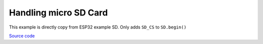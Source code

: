 Handling micro SD Card
=================================

This example is directly copy from ESP32 example SD. Only adds ``SD_CS`` to ``SD.begin()``

`Source code <https://github.com/TAMCTec/termod-s3/tree/main/examples/sd_example>`_

.. tabs::

    .. tab:: sd_example.ino

        .. include:: ../../../../examples/sd_example/sd_example.ino
            :code: cpp
